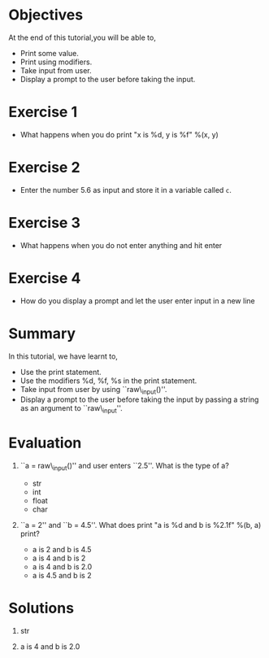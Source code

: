#+LaTeX_CLASS: beamer
#+LaTeX_CLASS_OPTIONS: [presentation]
#+BEAMER_FRAME_LEVEL: 1

#+BEAMER_HEADER_EXTRA: \usetheme{Warsaw}\usecolortheme{default}\useoutertheme{infolines}\setbeamercovered{transparent}
#+COLUMNS: %45ITEM %10BEAMER_env(Env) %10BEAMER_envargs(Env Args) %4BEAMER_col(Col) %8BEAMER_extra(Extra)
#+PROPERTY: BEAMER_col_ALL 0.1 0.2 0.3 0.4 0.5 0.6 0.7 0.8 0.9 1.0 :ETC

#+LaTeX_CLASS: beamer
#+LaTeX_CLASS_OPTIONS: [presentation]

#+LaTeX_HEADER: \usepackage[english]{babel} \usepackage{ae,aecompl}
#+LaTeX_HEADER: \usepackage{mathpazo,courier,euler} \usepackage[scaled=.95]{helvet}

#+LaTeX_HEADER: \usepackage{listings}

#+LaTeX_HEADER:\lstset{language=Python, basicstyle=\ttfamily\bfseries,
#+LaTeX_HEADER:  commentstyle=\color{red}\itshape, stringstyle=\color{darkgreen},
#+LaTeX_HEADER:  showstringspaces=false, keywordstyle=\color{blue}\bfseries}

#+TITLE:    
#+AUTHOR:    FOSSEE
#+EMAIL:     
#+DATE:    

#+DESCRIPTION: 
#+KEYWORDS: 
#+LANGUAGE:  en
#+OPTIONS:   H:3 num:nil toc:nil \n:nil @:t ::t |:t ^:t -:t f:t *:t <:t
#+OPTIONS:   TeX:t LaTeX:nil skip:nil d:nil todo:nil pri:nil tags:not-in-toc

* 
#+begin_latex
\begin{center}
\vspace{12pt}
\textcolor{blue}{\huge Input/Output}
\end{center}
\vspace{18pt}
\begin{center}
\vspace{10pt}
\includegraphics[scale=0.95]{../images/fossee-logo.png}\\
\vspace{5pt}
\scriptsize Developed by FOSSEE Team, IIT-Bombay. \\ 
\scriptsize Funded by National Mission on Education through ICT\\
\scriptsize  MHRD,Govt. of India\\
\includegraphics[scale=0.30]{../images/iitb-logo.png}\\
\end{center}
#+end_latex
* Objectives
At the end of this tutorial,you will be able to, 

 - Print some value.
 - Print using modifiers.
 - Take input from user.
 - Display a prompt to the user before taking the input.
   
* Exercise 1
 - What happens when you do
   print "x is %d, y is %f" %(x, y)
* Exercise 2
 - Enter the number 5.6 as input and store it in a variable called
  ~c~. 
* Exercise 3
 - What happens when you do not enter anything and hit enter
* Exercise 4
  - How do you display a prompt and let the user enter input in a new line
* Summary
 In this tutorial, we have learnt to,

 - Use the print statement.
 - Use the modifiers %d, %f, %s in the print statement.
 - Take input from user by using ``raw\_input()''. 
 - Display a prompt to the user before taking the input by passing 
    a string as an argument to ``raw\_input''.
* Evaluation
1. ``a = raw\_input()'' and user enters ``2.5''.
   What is the type of a?

    - str
    - int
    - float
    - char

2. ``a = 2'' and ``b = 4.5''. 
   What does print "a is %d and b is %2.1f" %(b, a) print?

   - a is 2 and b is 4.5
   - a is 4 and b is 2
   - a is 4 and b is 2.0
   - a is 4.5 and b is 2

* Solutions
1. str

2. a is 4 and b is 2.0
* 
#+begin_latex
  \begin{block}{}
  \begin{center}
  \textcolor{blue}{\Large THANK YOU!} 
  \end{center}
  \end{block}
\begin{block}{}
  \begin{center}
    For more Information, visit our website\\
    \url{http://fossee.in/}
  \end{center}  
  \end{block}
#+end_latex



